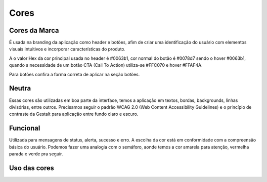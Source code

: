 ===========================
Cores
===========================

.. figure:: /_static/visual.png
   :width: 500px
   :align: center
   :alt: ilustração de visual design



Cores da Marca
---------------

É usada na branding da aplicação como header e botões, afim de criar uma identificação do usuário com elementos visuais intuitivos e incorporar características do produto.

A o valor Hex da cor principal usada no header é #0063b1, cor normal do botão é #0078d7 sendo o hover #0063b1, quando a necessidade de um botão CTA (Call To Action) utiliza-se #FFC070 e hover #FFAF4A.

Para botões confira a forma correta de aplicar na seção botões.

.. raw:: html

    <style type="text/css">
        .color_palettes{
            width: 400px;
            margin: 0 auto!important;
        }
        .color_palettes td:last-child{
            width: 120px;
        }
    </style>

    <table class="color_palettes">
        <tbody>
        <tr style="background-color: #0063B1; color: #FFFFFF" >
            <td>themeDark</td>
            <td>#0063B1</td>
        </tr>
        <tr style="background-color: #0078D7; color: #FFFFFF" >
            <td>themePrimary</td>
            <td>#0078D7</td>
        </tr>
        <tr style="background-color: #CBE3F6" >
            <td>themeLight</td>
            <td>#CBE3F6</td>
        </tr>
        </tbody>
    </table>
    <br />
    <table class="color_palettes">
        <tbody>
        <tr style="background-color: #FFAF4A" >
            <td>orangeDark</td>
            <td>#FFAF4A</td>
        </tr>
        <tr style="background-color: #FFC070" >
            <td>orange</td>
            <td>#FFC070</td>
        </tr>
        </tbody>
    </table>

Neutra
---------------
Essas cores são utilizadas em boa parte da interface, temos a aplicação em textos, bordas, backgrounds, linhas divisórias, entre outros.
Precisamos seguir o padrão WCAG 2.0 (Web Content Accessibility Guidelines) e o princípio de contraste da Gestalt para aplicação entre fundo claro e escuro.

.. raw:: html


    <table class="color_palettes">
        <tbody>
            <tr style="background-color: #333333; color: #FFFFFF" >
            <td>neutralPrimary</td>
            <td>#333333</td>
            </tr>
            <tr style="background-color: #4D4D4D; color: #FFFFFF" >
            <td>neutralSecondary</td>
            <td>#4D4D4D</td>
            </tr>
            <tr style="background-color: #808080; color: #FFFFFF" >
            <td>neutralSecondaryAlt</td>
            <td>#808080</td>
            </tr>
            <tr style="background-color: #A6A6A6; color: #FFFFFF" >
            <td>neutralTertiary</td>
            <td>#A6A6A6</td>
            </tr>
            <tr style="background-color: #c5c5c5" >
            <td>defaultDark</td>
            <td>#C5C5C5</td>
            </tr>
            <tr style="background-color: #D8D8D8" >
            <td>neutralTertiaryAlt</td>
            <td>#D8D8D8</td>
            </tr>
            <tr style="background-color: #EAEAEA" >
            <td>neutralQuaternary</td>
            <td>#EAEAEA</td>
            </tr>
            <tr style="background-color: #F4F4F4" >
            <td>neutralLight</td>
            <td>#F4F4F4</td>
            </tr>
            <tr style="background-color: #F9F9F9" >
            <td>neutralLight</td>
            <td>#F9F9F9</td>
            </tr>
            <tr
            style={{
                background-color: #FFFFFF",
                border: "1px solid #F4F4F4"
            
            >
            <td>white</td>
            <td>#FFFFFF</td>
            </tr>
        </tbody>
    </table>

Funcional
---------------
Utilizada para mensagens de status, alerta, sucesso e erro. A escolha da cor está em conformidade com a compreensão básica do usuário. Podemos fazer uma analogia com o semáforo, aonde temos a cor amarela para atenção, vermelha parada e verde pra seguir.  

.. raw:: html


    <table class="color_palettes">
        <tbody>
        <tr style="background-color: #856000; color: #FFFFFF" >
            <td>warningDark (textos)</td>
            <td>#856000</td>
        </tr>
        <tr style="background-color: #FFB900; color: #FFFFFF" >
            <td>warning</td>
            <td>#FFB900</td>
        </tr>
        <tr style="background-color: #FFF1CC" >
            <td>warningBackground</td>
            <td>#FFF1CC</td>
        </tr>
        </tbody>
    </table>
    <br />
    <table class="color_palettes">
        <tbody>
        <tr style="background-color: #95020B; color: #FFFFFF" >
            <td>dangerDark (textos)</td>
            <td>#95020B</td>
        </tr>
        <tr style="background-color: #C40E1E; color: #FFFFFF" >
            <td>dangerHover</td>
            <td>#C40E1E</td>
        </tr>
        <tr style="background-color: #E81123; color: #FFFFFF" >
            <td>danger</td>
            <td>#E81123</td>
        </tr>
        <tr style="background-color: #FACFD3" >
            <td>dangerBackground</td>
            <td>#FACFD3</td>
        </tr>
        </tbody>
    </table>
    <br />
    <table class="color_palettes">
        <tbody>
        <tr style="background-color: #007133; color: #FFFFFF" >
            <td>successDark (textos)</td>
            <td>#007133</td>
        </tr>
        <tr style="background-color: #00CC6A; color: #FFFFFF" >
            <td>success</td>
            <td>#00CC6A</td>
        </tr>
        <tr style="background-color: #CCF5E1" >
            <td>successBackground</td>
            <td>#CCF5E1</td>
        </tr>
        </tbody>
    </table>


Uso das cores
---------------


.. raw:: html

    <table class="color_palettes">
        <tbody>
            <tr style="background-color: #EAEAEA">
                <td>Background</td>
                <td>#EAEAEA</td>
            </tr>
            <tr style="background-color: #F4F4F4">
                <td>Sidebar</td>
                <td>#F4F4F4</td>
            </tr>
        </tbody>
    </table>
   